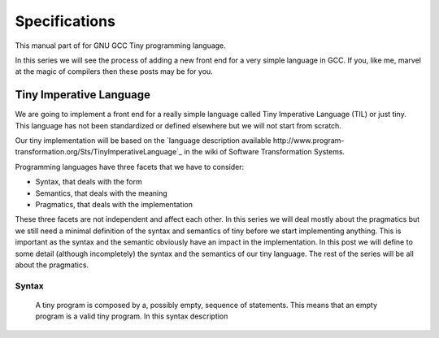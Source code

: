 
**************
Specifications
**************

This manual part of for GNU GCC Tiny programming language.

In this series we will see the process of adding a new front end for a 
very simple language in GCC. If you, like me, marvel at the magic of 
compilers then these posts may be for you.


Tiny Imperative Language
========================

We are going to implement a front end for a really simple language called 
Tiny Imperative Language (TIL) or just tiny. This language has not been 
standardized or defined elsewhere but we will not start from scratch. 


Our tiny implementation will be based on the 
`language description available http://www.program-transformation.org/Sts/TinyImperativeLanguage`_
in the wiki of Software Transformation Systems.

Programming languages have three facets that we have to consider:

* Syntax, that deals with the form
* Semantics, that deals with the meaning
* Pragmatics, that deals with the implementation

These three facets are not independent and affect each other. In this series 
we will deal mostly about the pragmatics but we still need a minimal definition 
of the syntax and semantics of tiny before we start implementing anything. 
This is important as the syntax and the semantic obviously have an impact in 
the implementation. In this post we will define to some detail (although incompletely) 
the syntax and the semantics of our tiny language. 
The rest of the series will be all about the pragmatics.

Syntax
------

    A tiny program is composed by a, possibly empty, sequence of statements. This 
    means that an empty program is a valid tiny program. In this syntax description 

..
    @grammar{name} means a part of the language and @code{*} means the preceding element zero or more times.

    @grammar{program} @grammargives{} @grammar{statement}@code{*}

    In tiny there are 7 kinds of statements. In this syntax description a vertical 
    bar @grammaralt{} is used to separate alternatives

    @grammar{statement} @grammargives{} @grammar{declaration}
    @grammaralt{}  @grammar{assignment}
    @grammaralt{}  @grammar{if}
    @grammaralt{}  @grammar{while}
    @grammaralt{}  @grammar{for}
    @grammaralt{}  @grammar{read}
    @grammaralt{}  @grammar{write}


    A declaration is used to introduce the name of a variable and its type. 
    In this syntax description a @grammarterm{bold monospaced font face} like this is used 
    to denote keywords or verbatim lexical elements.

    @grammar{declaration} @grammargives{} @grammarterm{var} @grammar{identifier} @grammarterm{:} @grammar{type} @grammarterm{;}

    Our language will support, for the moment, only two types for variables.

    @grammar{type} @grammargives{} @grammarterm{int}  @grammaralt{}  @grammarterm{float}

    An identifier is a letter (or underscore) followed zero or more letters, digits 
    and underscores. In this syntax description @{ and @} act as parentheses so * can 
    be applied to the resulting group.

    @grammar{identifier} @grammargives{} @{ @grammar{letter} @grammaralt{}   @grammar{underscore} @} 
    @{ @grammar{letter}  @grammaralt{}   @grammar{digit}  @grammaralt{}   @grammar{underscore} @}*

    @grammar{letter} @grammargives{} @grammarterm{a}  
    @grammaralt{}  ...  
    @grammaralt{}  @grammarterm{z}  
    @grammaralt{}  @grammarterm{A}  
    @grammaralt{}  ...  
    @grammaralt{}  @grammarterm{Z}

    @grammar{digit} @grammargives{} @grammarterm{0}  
    @grammaralt{}  @grammarterm{1}
    @grammaralt{}  @grammarterm{2} 
    @grammaralt{}  @grammarterm{3} 
    @grammaralt{}  @grammarterm{4} 
    @grammaralt{}  @grammarterm{5} 
    @grammaralt{}  @grammarterm{6} 
    @grammaralt{}  @grammarterm{7} 
    @grammaralt{}  @grammarterm{8} 
    @grammaralt{}  @grammarterm{9}

    @grammar{underscore} @grammargives{} @grammarterm{_}


    Examples of identifiers are foo, foo123, foo_123, hello_world, _foo, foo12a. 
    If an identifier would match a keyword (like var) then it is always a keyword, 
    never an identifier.

    Except where necessary for the proper recognition of lexical elements of the 
    language, whitespace is not relevant. This means that the three lines below 
    are syntactically equivalent:
    @example
    var a : int;
    var       a    :  int   ;
    var a:int;
    @end example
    The following two are not (in fact they are syntactically invalid).

    @example
    vara : int;
    var a : i nt;
    @end example


    This is the form of an assignment statement.

    @grammar{assignment} @grammargives{}  @grammar{identifier} @grammarterm{:=}
    @grammar{expression} @grammarterm{;}

    This is the form of an if statement.

    @grammar{if} @grammargives{} @grammarterm{if}  @grammar{expression} @grammarterm{then}  @grammar{statement}* @grammarterm{end} 
    @grammaralt{}  @grammarterm{if}  @grammar{expression} @grammarterm{then}  @grammar{statement}* @grammarterm{else}  @grammar{statement}* @grammarterm{end}

    This is the form of a while statement.

    @grammar{while} @grammargives{} @grammarterm{while}  @grammar{expression} @grammarterm{do}  @grammar{statement}* @grammarterm{end}


    This is the form of a for statement.

    @grammar{for} @grammargives{} @grammarterm{for}  @grammar{identifier} @grammarterm{:=}  @grammar{expression} @grammarterm{to}  @grammar{expression} @grammarterm{do}  @grammar{statement}* @grammarterm{end}

    This is the form of a read statement.

    @grammar{read} @grammargives{} @grammarterm{read}  @grammar{identifier} @grammarterm{;}

    This is the form of a write statement.

    @grammar{write} @grammargives{} @grammarterm{write}  @grammar{expression} @grammarterm{;}

    An expression is either a primary, a prefix unary operator and its operand or a binary infix 
    operator with a left hand side operand and a right hand side operand.

    @grammar{expression} @grammargives{}  @grammar{primary}  @grammaralt{}   @grammar{unary-op}  @grammar{expression}  @grammaralt{}   @grammar{expression}  @grammar{binary-op}  @grammar{expression}


    A primary can be a parenthesized expression, an identifier, an integer literal, a float literal or a string literal. In this syntax description + means the preceding element one or more times.

    @grammar{primary} @grammargives{} @grammarterm{(} @grammar{expression} @grammarterm{)}  @grammaralt{}   @grammar{identifier}  @grammaralt{}   @grammar{integer-literal}  @grammaralt{}   @grammar{float-literal}  @grammaralt{}   @grammar{string-literal}

    @grammar{integer-literal} @grammargives{}  @grammar{digit}+

    @grammar{float-literal} @grammargives{}  @grammar{digit}+@grammarterm{.} @grammar{digit}*  @grammaralt{}  @grammarterm{.} @grammar{digit}+

    @grammar{string-literal} @grammargives{} @grammarterm{"} @grammar{any-character-except-newline-or-double-quote}*@grammarterm{"}


    Unary operators have the following forms.

    @grammar{unary-op} @grammargives{} @grammarterm{+}  @grammaralt{}  @grammarterm{-}  @grammaralt{}  @grammarterm{not}

    Binary operators have the following forms.

    @grammar{binary-op} @grammargives{} @grammarterm{+}  
    @grammaralt{}  @grammarterm{-}  
    @grammaralt{}  @grammarterm{*}  
    @grammaralt{}  @grammarterm{/}  
    @grammaralt{}  @grammarterm{%}  
    @grammaralt{}  @grammarterm{==}  
    @grammaralt{}  @grammarterm{!=}  
    @grammaralt{}  @grammarterm{<}  
    @grammaralt{}  @grammarterm{<=}  
    @grammaralt{}  @grammarterm{>}  
    @grammaralt{}  @grammarterm{>=}  
    @grammaralt{}  @grammarterm{and}  
    @grammaralt{}  @grammarterm{or}

    All binary operators associate from left to right so x ⊕ y ⊕ z is equivalent to (x ⊕ y) ⊕ z. Likewise for binary operators with the same priority.

    The following table summarizes priorities between operators. Operators in the same row have the same priority.

    @multitable {----------operators---------} {---------priority------------------}
    @headitem Operators @tab Priority
    @item (unary)+ (unary)-
    @tab Highest priority
    @item * / %	 
    @item (binary)+ (binary)-	 
    @item == != < <= > >=	 
    @item not, and, or	
    @tab Lowest priority
    @end multitable

    This means that x + y * z is equivalent to x + (y * z) and x > y 
    and z < w is equivalent to (x > y) and (z < w). Parentheses can be 
    used if needed to change the priority like in (x + y) * z.


    A symbol #, except when inside a string literal, introduces a comment. A comment spans until a 
    newline character. It is not part of the program, it is just a lexical element that is discarded.

    A tiny example program follows

    @multitable {line} {-----code-------------------------------}
    @item 1
    @tab var i : int;
    @item 2
    @tab for i := 0 to 10 do     # this is a comment
    @item 3
    @tab write i;
    @item 4
    @tab end;
    @end multitable


    @section Semantics

    Since a tiny program is a sequence of statements, executing a tiny program is equivalent to execute, 
    in order, each statement of the sequence.

    A tiny program, like any imperative programming language, can be understood as a program with some 
    state. This state is essentially a mapping of identifiers to values. In tiny, there is a stack of 
    those mappings, that we collectivelly will call the scope. A tiny program starts with a scope 
    consisting of just a single empty mapping.

    A declaration introduces a new entry in the top mapping of the current scope. This entry maps an 
    identifier (called the variable name) to an undefined value of the  @grammar{type} of the declaration. 
    This value is called the value of the variable. There can be up to one entry that maps an identifier 
    to a value, so declaring twice the same identifier in the same scope is an error.

    @quotation
    This is obviously a design decision: another language might choose to define a sensible initial 
    mapping. For example, to a zero value of the type (in our case it would be 0 for int and 0.0 for 
    float). Since the initial mapping is to an undefined value, this means that the variable does 
    not have to be initialized with any particular value.
    @end quotation

    In tiny the set of values of the int type are those of the 32-bit integers in two's complement 
    (i.e. -231 to 231 - 1). The set of values of the float type is the same as the values of the of 
    the Binary32 IEEE 754 representation, excluding (for simplicity) NaN and Infinity. The value of 
    a variable may be undefined or an element of the set of values of the type of its declaration.

    The set of values of the boolean type is just the elements "true" and "false". Values of string 
    type are sequences of characters of 1 byte each.

    An assignment, defines a new state where all the existing mappings are left untouched except for 
    the entry of the identifier which is updated to the value denoted by the expression. The old state 
    is discarded and the new state becomes the current state. If there is not an entry for the 
    identifier in any of the mappings of the scope, this is an error. The expression must denote an 
    int or float type, otherwise this is an error. The identifier must have been declared with the 
    same type as the type of the expression, otherwise this is an error.

    @quotation
    Note that we do not allow assigning a float value to an int variable nor an int value to a float 
    variable. I may lift this restriction in the future.
    @end quotation


    For instance, the following tiny program is annotated with the changes in its state. 
    Here ⊥ means an undefined value.

    @verbatim
    # [ ]
    var x : int;
    # [ x → ⊥ ]
    x := 42;
    # [ x → 42 ]
    x := x + 1;
    # [ x → 43 ]
    var y : float;
    # [ x → 43, y → ⊥ ]
    y = 1.0;
    # [ x → 43, y → 1.0 ]
    y = y + x;
    # [ x → 43, y → 44.0 ]
    @end verbatim


    The bodies of if, while and for statements (i.e. their  @grammar{statement}* parts) 
    introduce a new mapping on top of the current scope. The span of this new mapping is 
    restricted to the body. Since the mapping is new, it is valid to declare a variable 
    whose identifier has already been used before. This is commonly called hiding.

    @multitable {line} {----code------------------------------------------------}
    @item 1
    @tab # [ ]
    @item 2
    @tab var x : int;
    @item 3
    @tab # [ x → ⊥ ]
    @item 4
    @tab var y : int;
    @item 5
    @tab # [ x → ⊥, y → ⊥ ]
    @item 6
    @tab x := 3;
    @item 7
    @tab # [ x → 3, y → ⊥ ]
    @item 8
    @tab if (x > 1) then
    @item 9
    @tab    # [ x → 3, y → ⊥ ], [ ]
    @item 10
    @tab    var x : int;
    @item 11
    @tab    # [ x → 3, y → ⊥ ], [ x → ⊥ ]
    @item 12
    @tab    x := 4;
    @item 13
    @tab    # [ x → 3, y → ⊥ ], [ x → 4 ]
    @item 14
    @tab    y := 5
    @item 15
    @tab    # [ x → 3, y → 5 ], [ x → 4 ]
    @item 16
    @tab    var z : int
    @item 17
    @tab    # [ x → 3, y → 5 ], [ x → 4, z → ⊥ ]
    @item 18
    @tab    z := 8
    @item 19
    @tab    # [ x → 3, y → 5 ], [ x → 4, z → 8 ]
    @item 10
    @tab end
    @item 21
    @tab # [ x → 3, y → 5 ]
    @item 22
    @tab z := 8 # ← ERROR HERE, z is not in the scope!!
    @end multitable


    The meaning of an identifier used in an assignment expression always refers 
    to the entry in the latest mapping introduced. This is why in the example above, 
    inside the if statement, x does not refer to the outermost one (because the 
    declaration in line 9 hides it) but y does.

    @quotation
    This kind of scoping mechanism is called static or lexical scoping.
    @end quotation

    An @grammarterm{if} statement can have two forms, but the first form is equivalent to 
    @grammarterm{if}  @grammar{expression} @grammarterm{then}  @grammar{statement}* @grammarterm{else} @grammarterm{end}, 
    so we only have to define the semantics of the second form. The execution of an @grammarterm{if} statement starts 
    by evaluating its  @grammar{expression} part, called the condition. The condition 
    expression must have a boolean type, otherwise this is an error. If the value of 
    the condition is true then the first  @grammar{statement}* is evaluated. If the 
    value of the condition is false, then the second  @grammar{statement}* is evaluated.

    The execution of a @grammarterm{while} statement starts by evaluating its  @grammar{expression} part, 
    called the condition. The condition expression must have a boolean type, otherwise this 
    is an error. If the value of the condition is false, nothing is executed. If the value 
    of the condition is true, then the  @grammar{statement}* is executed and then the @grammarterm{while} 
    statement is executed again.

    A @grammarterm{for} statement of the form

    @verbatim
    for id := L to U do
    S
    end
    @end verbatim

    is semantically equivalent to

    @verbatim
    id := L;
    while (id <= U) do
    S
    id := id + 1;
    end
    @end verbatim

    Execution of a @grammarterm{read} statement causes a tiny program to read from the standard input a 
    textual representation of a value of the type of the identifier. Then, the identifier 
    is updated as if by an assignment statement, with the represented value. If the textual 
    representation read is not valid for the type of the identifier, then this is an error.

    Execution of a @grammarterm{write} statement causes a tiny program to write onto the standard output 
    a textual representation of the value of the expression.

    For simplicity, the textual representation used by @grammarterm{read} and @grammarterm{write} is the 
    same as the syntax of the literals of the corresponding types.

    @section Semantics of expressions

    We say that an expression has a specific type when the evaluation of the expression yields 
    a value of that type. Evaluating an expression is computing such value.

    An integer literal denotes a value of int type, i.e. a subset of the integers. Given an 
    integer literal of the form d@sub{n}d@sub{n-1}...d@sub{0}, 
    the denoted integer value is d@sub{n} × 10@sup{n} + d@sub{n-1} × 10@sup{n-1} + ... + d@sub{0}. 
    In other words, an integer literal denotes the integer value of that number in base 10.

    A float literal denotes a value of float type. A float of the form 
    d@sub{n}d@sub{n-1}...d@sub{0}@grammarterm{.}d@sub{-1}d@sub{-2}...d@sub{-m} denotes the closest 
    IEEE 754 Binary32 float value to the value d@sub{n} × 10@sup{n} + d@sub{n-1} × 10@sup{n-1} + ... + d0 + d@sub{-1}10@sup{-1} + d@sub{-2}10@sup{-2} + ... + d@sub{-m}10@sup{-m}


    A string literal denotes a value of string type, the value of which is the sequence of
    bytes denoted by the characters in the input, not including the delimiting double quotes.

    An expression of the form @grammarterm{(} e @grammarterm{)} denotes the same value and type 
    of the expression e.

    An identifier in an expression denotes the entry in the latest mapping introduced in the 
    scope (likewise the identifier in the assignment statement, see above). If there is not 
    such mapping or maps to the undefined value, then this is an error.

    An expression of the form @grammarterm{+}e or @grammarterm{-}e denotes a value of the same 
    type as the expression e. 
    Expression e must have int or float type. The value of @grammarterm{+}e is the same as e. 
    Value of @grammarterm{-}e is the negated value of e.

    The operands of (binary) operators @grammarterm{+}, @grammarterm{-} @grammarterm{*}, 
    @grammarterm{/}, @grammarterm{<}, @grammarterm{<=}, @grammarterm{>}, @grammarterm{>=}, 
    @grammarterm{==} and @grammarterm{!=} must have int or float type, otherwise this is an error. 
    If only one of the operands is float, the int value of the other one is coerced to the corresponding 
    value of float. The operands of % must have int type. The operands of not, and, or must have boolean type.

    @quotation
    We've seen above that assignment seems overly restrictive by not allowing assignments between 
    int and float. Conversely, binary operators are more relaxed by allowing coercions of int 
    operands to float operands. I know at this point it is a bit arbitrary, but it illustrates 
    some points in programming language design that we usually take for granted but may not be obvious.
    @end quotation

    Operators +, - and *, compute, respectively, the arithmetic addition, subtraction and 
    multiplication of its (possibly coerced) operands (for the subtraction the second operand 
    is subtracted from the first operand, as usually). The expression denotes a float type if 
    any operand is float, int otherwise.

    Operator / when both operands are int computes the integer division of the first operand 
    by the second operand rounded towards zero, the resulting value has type int. When any of 
    the operands is a float, an arithmetic division between the (possibly coerced) operands 
    is computed. The resulting value has type float.

    Operator % computes the remainder of the integer division of the first operand (where t
    he remainder has the same sign as the first operand). The resulting value has type int.

    @quotation
    This is deliberately the same modulus that the C language computes.
    @end quotation

    Operators <, <=, >, >=, == and != compare the (possibly coerced) first operand with the 
    possibly coerced) second operand. The comparison checks if the first operand is, 
    respectively, less than, less or equal than, greater than, greater or equal than, 
    different (not equal) or equal than the second operand. The resulting value has 
    boolean type.

    Operators not, and, or perform the operations ¬, ∧, ∨ of the boolean algebra. 
    The resulting value has boolean type.

    @quotation
    Probably you have already figured it now, but it is possible to create expressions 
    with types that cannot be used for variables. There are no variables of string or 
    boolean type. For string types we can create a value using a string literal but we 
    cannot operate it in any way. Only the write statement allows it. For boolean values, 
    we can operate them using and, or and not but there are no boolean literals or boolean 
    variables (yet).
    @end quotation

    @section Wrap-up

    Ok, that was long but we will refer to this document when implementing the language. 
    Note that the languages, as it is, is underspecified. For instance, we have not 
    specified what happens when an addition overflows. We will revisit some of these 
    questions in coming posts.

    That's all for today.
